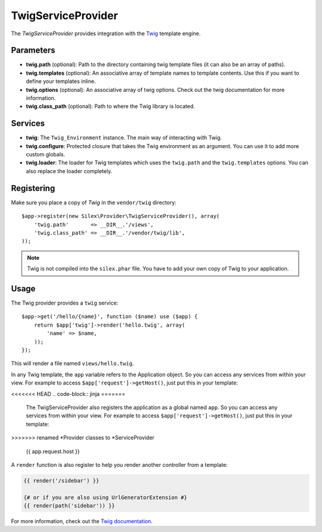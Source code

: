 TwigServiceProvider
===================

The *TwigServiceProvider* provides integration with the `Twig
<http://twig.sensiolabs.org/>`_ template engine.

Parameters
----------

* **twig.path** (optional): Path to the directory containing twig template
  files (it can also be an array of paths).

* **twig.templates** (optional): An associative array of template names to
  template contents. Use this if you want to define your templates inline.

* **twig.options** (optional): An associative array of twig
  options. Check out the twig documentation for more information.

* **twig.class_path** (optional): Path to where the Twig
  library is located.

Services
--------

* **twig**: The ``Twig_Environment`` instance. The main way of
  interacting with Twig.

* **twig.configure**: Protected closure that takes the Twig
  environment as an argument. You can use it to add more
  custom globals.

* **twig.loader**: The loader for Twig templates which uses
  the ``twig.path`` and the ``twig.templates`` options. You
  can also replace the loader completely.

Registering
-----------

Make sure you place a copy of *Twig* in the ``vendor/twig``
directory::

    $app->register(new Silex\Provider\TwigServiceProvider(), array(
        'twig.path'       => __DIR__.'/views',
        'twig.class_path' => __DIR__.'/vendor/twig/lib',
    ));

.. note::

    Twig is not compiled into the ``silex.phar`` file. You have to
    add your own copy of Twig to your application.

Usage
-----

The Twig provider provides a ``twig`` service::

    $app->get('/hello/{name}', function ($name) use ($app) {
        return $app['twig']->render('hello.twig', array(
            'name' => $name,
        ));
    });

This will render a file named ``views/hello.twig``.

In any Twig template, the ``app`` variable refers to the Application object.
So you can access any services from within your view. For example to access
``$app['request']->getHost()``, just put this in your template:

<<<<<<< HEAD
.. code-block:: jinja
=======
    The TwigServiceProvider also registers the application as a global
    named ``app``. So you can access any services from within your
    view. For example to access ``$app['request']->getHost()``,
    just put this in your template:
>>>>>>> renamed *Provider classes to *ServiceProvider

    {{ app.request.host }}

A ``render`` function is also register to help you render another controller
from a template:

.. code-block:: jinja

    {{ render('/sidebar') }}

    {# or if you are also using UrlGeneratorExtension #}
    {{ render(path('sidebar')) }}

For more information, check out the `Twig documentation
<http://twig.sensiolabs.org>`_.

